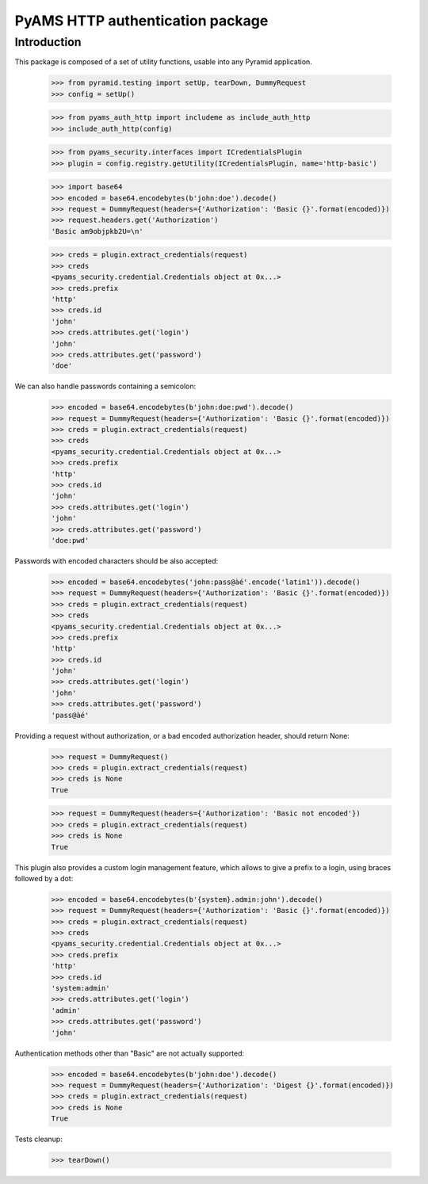 =================================
PyAMS HTTP authentication package
=================================

Introduction
------------

This package is composed of a set of utility functions, usable into any Pyramid application.

    >>> from pyramid.testing import setUp, tearDown, DummyRequest
    >>> config = setUp()

    >>> from pyams_auth_http import includeme as include_auth_http
    >>> include_auth_http(config)

    >>> from pyams_security.interfaces import ICredentialsPlugin
    >>> plugin = config.registry.getUtility(ICredentialsPlugin, name='http-basic')

    >>> import base64
    >>> encoded = base64.encodebytes(b'john:doe').decode()
    >>> request = DummyRequest(headers={'Authorization': 'Basic {}'.format(encoded)})
    >>> request.headers.get('Authorization')
    'Basic am9objpkb2U=\n'

    >>> creds = plugin.extract_credentials(request)
    >>> creds
    <pyams_security.credential.Credentials object at 0x...>
    >>> creds.prefix
    'http'
    >>> creds.id
    'john'
    >>> creds.attributes.get('login')
    'john'
    >>> creds.attributes.get('password')
    'doe'

We can also handle passwords containing a semicolon:

    >>> encoded = base64.encodebytes(b'john:doe:pwd').decode()
    >>> request = DummyRequest(headers={'Authorization': 'Basic {}'.format(encoded)})
    >>> creds = plugin.extract_credentials(request)
    >>> creds
    <pyams_security.credential.Credentials object at 0x...>
    >>> creds.prefix
    'http'
    >>> creds.id
    'john'
    >>> creds.attributes.get('login')
    'john'
    >>> creds.attributes.get('password')
    'doe:pwd'


Passwords with encoded characters should be also accepted:

    >>> encoded = base64.encodebytes('john:pass@àé'.encode('latin1')).decode()
    >>> request = DummyRequest(headers={'Authorization': 'Basic {}'.format(encoded)})
    >>> creds = plugin.extract_credentials(request)
    >>> creds
    <pyams_security.credential.Credentials object at 0x...>
    >>> creds.prefix
    'http'
    >>> creds.id
    'john'
    >>> creds.attributes.get('login')
    'john'
    >>> creds.attributes.get('password')
    'pass@àé'


Providing a request without authorization, or a bad encoded authorization header, should return
None:

    >>> request = DummyRequest()
    >>> creds = plugin.extract_credentials(request)
    >>> creds is None
    True

    >>> request = DummyRequest(headers={'Authorization': 'Basic not encoded'})
    >>> creds = plugin.extract_credentials(request)
    >>> creds is None
    True


This plugin also provides a custom login management feature, which allows to give a prefix to
a login, using braces followed by a dot:

    >>> encoded = base64.encodebytes(b'{system}.admin:john').decode()
    >>> request = DummyRequest(headers={'Authorization': 'Basic {}'.format(encoded)})
    >>> creds = plugin.extract_credentials(request)
    >>> creds
    <pyams_security.credential.Credentials object at 0x...>
    >>> creds.prefix
    'http'
    >>> creds.id
    'system:admin'
    >>> creds.attributes.get('login')
    'admin'
    >>> creds.attributes.get('password')
    'john'


Authentication methods other than "Basic" are not actually supported:

    >>> encoded = base64.encodebytes(b'john:doe').decode()
    >>> request = DummyRequest(headers={'Authorization': 'Digest {}'.format(encoded)})
    >>> creds = plugin.extract_credentials(request)
    >>> creds is None
    True


Tests cleanup:

    >>> tearDown()
